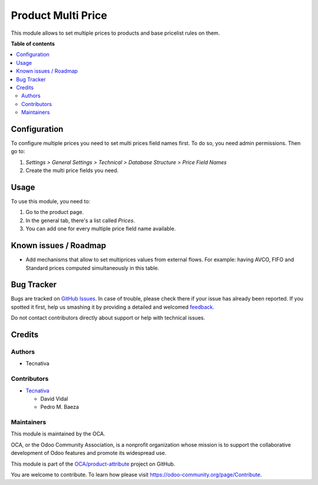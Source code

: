 ===================
Product Multi Price
===================

.. !!!!!!!!!!!!!!!!!!!!!!!!!!!!!!!!!!!!!!!!!!!!!!!!!!!!
   !! This file is generated by oca-gen-addon-readme !!
   !! changes will be overwritten.                   !!
   !!!!!!!!!!!!!!!!!!!!!!!!!!!!!!!!!!!!!!!!!!!!!!!!!!!!

.. |badge1| image:: https://img.shields.io/badge/maturity-Beta-yellow.png
    :target: https://odoo-community.org/page/development-status
    :alt: Beta
.. |badge2| image:: https://img.shields.io/badge/licence-AGPL--3-blue.png
    :target: http://www.gnu.org/licenses/agpl-3.0-standalone.html
    :alt: License: AGPL-3
.. |badge3| image:: https://img.shields.io/badge/github-OCA%2Fproduct--attribute-lightgray.png?logo=github
    :target: https://github.com/OCA/product-attribute/tree/11.0/product_multi_price
    :alt: OCA/product-attribute
.. |badge4| image:: https://img.shields.io/badge/weblate-Translate%20me-F47D42.png
    :target: https://translation.odoo-community.org/projects/product-attribute-11-0/product-attribute-11-0-product_multi_price
    :alt: Translate me on Weblate
.. |badge5| image:: https://img.shields.io/badge/runbot-Try%20me-875A7B.png
    :target: https://runbot.odoo-community.org/runbot/135/11.0
    :alt: Try me on Runbot

|badge1| |badge2| |badge3| |badge4| |badge5| 

This module allows to set multiple prices to products and base pricelist
rules on them.

**Table of contents**

.. contents::
   :local:

Configuration
=============

To configure multiple prices you need to set multi prices field names first.
To do so, you need admin permissions. Then go to:

#. *Settings > General Settings > Technical > Database Structure >
   Price Field Names*
#. Create the multi price fields you need.

Usage
=====

To use this module, you need to:

#. Go to the product page.
#. In the general tab, there's a list called *Prices*.
#. You can add one for every multiple price field name available.

Known issues / Roadmap
======================

* Add mechanisms that allow to set multiprices values from external flows. For
  example: having AVCO, FIFO and Standard prices computed simultaneously in
  this table.

Bug Tracker
===========

Bugs are tracked on `GitHub Issues <https://github.com/OCA/product-attribute/issues>`_.
In case of trouble, please check there if your issue has already been reported.
If you spotted it first, help us smashing it by providing a detailed and welcomed
`feedback <https://github.com/OCA/product-attribute/issues/new?body=module:%20product_multi_price%0Aversion:%2011.0%0A%0A**Steps%20to%20reproduce**%0A-%20...%0A%0A**Current%20behavior**%0A%0A**Expected%20behavior**>`_.

Do not contact contributors directly about support or help with technical issues.

Credits
=======

Authors
~~~~~~~

* Tecnativa

Contributors
~~~~~~~~~~~~

* `Tecnativa <https://www.tecnativa.com>`_

  * David Vidal
  * Pedro M. Baeza

Maintainers
~~~~~~~~~~~

This module is maintained by the OCA.

.. image:: https://odoo-community.org/logo.png
   :alt: Odoo Community Association
   :target: https://odoo-community.org

OCA, or the Odoo Community Association, is a nonprofit organization whose
mission is to support the collaborative development of Odoo features and
promote its widespread use.

This module is part of the `OCA/product-attribute <https://github.com/OCA/product-attribute/tree/11.0/product_multi_price>`_ project on GitHub.

You are welcome to contribute. To learn how please visit https://odoo-community.org/page/Contribute.
